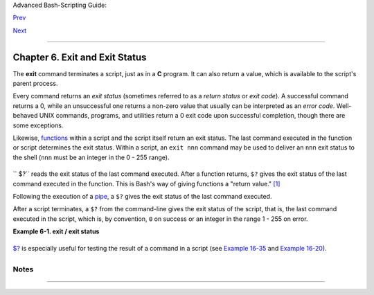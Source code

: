 Advanced Bash-Scripting Guide:

`Prev <escapingsection.html>`__

`Next <tests.html>`__

--------------

Chapter 6. Exit and Exit Status
===============================

+--------------------+--------------------+--------------------+--------------------+
|                    |
| **                 |
| *... there are     |
| dark corners in    |
| the Bourne shell,  |
| and people use all |
| of them.*          |
|                    |
| *--Chet Ramey*     |
+--------------------+--------------------+--------------------+--------------------+

The **exit** command terminates a script, just as in a **C** program. It
can also return a value, which is available to the script's parent
process.

Every command returns an *exit status* (sometimes referred to as a
*return status* or *exit code*). A successful command returns a 0, while
an unsuccessful one returns a non-zero value that usually can be
interpreted as an *error code*. Well-behaved UNIX commands, programs,
and utilities return a 0 exit code upon successful completion, though
there are some exceptions.

Likewise, `functions <functions.html#FUNCTIONREF>`__ within a script and
the script itself return an exit status. The last command executed in
the function or script determines the exit status. Within a script, an
``exit nnn`` command may be used to deliver an ``nnn`` exit status to
the shell (``nnn`` must be an integer in the 0 - 255 range).

+----------+----------+----------+----------+----------+----------+----------+----------+----------+
| |Note|   |
| When a   |
| script   |
| ends     |
| with an  |
| **exit** |
| that has |
| no       |
| paramete |
| r,       |
| the exit |
| status   |
| of the   |
| script   |
| is the   |
| exit     |
| status   |
| of the   |
| last     |
| command  |
| executed |
| in the   |
| script   |
| (previou |
| s        |
| to the   |
| **exit** |
| ).       |
|          |
| +------- |
| -------- |
| -------- |
| -------- |
| -------- |
| -------- |
| -------- |
| -------- |
| -------- |
| ---+     |
| | .. cod |
| e:: PROG |
| RAMLISTI |
| NG       |
|          |
|          |
|          |
|          |
|          |
|    |     |
| |        |
|          |
|          |
|          |
|          |
|          |
|          |
|          |
|          |
|    |     |
| |     #! |
| /bin/bas |
| h        |
|          |
|          |
|          |
|          |
|          |
|          |
|    |     |
| |        |
|          |
|          |
|          |
|          |
|          |
|          |
|          |
|          |
|    |     |
| |     CO |
| MMAND_1  |
|          |
|          |
|          |
|          |
|          |
|          |
|          |
|    |     |
| |        |
|          |
|          |
|          |
|          |
|          |
|          |
|          |
|          |
|    |     |
| |     .  |
| . .      |
|          |
|          |
|          |
|          |
|          |
|          |
|          |
|    |     |
| |        |
|          |
|          |
|          |
|          |
|          |
|          |
|          |
|          |
|    |     |
| |     CO |
| MMAND_LA |
| ST       |
|          |
|          |
|          |
|          |
|          |
|          |
|    |     |
| |        |
|          |
|          |
|          |
|          |
|          |
|          |
|          |
|          |
|    |     |
| |     #  |
| Will exi |
| t with s |
| tatus of |
|  last co |
| mmand.   |
|          |
|          |
|          |
|    |     |
| |        |
|          |
|          |
|          |
|          |
|          |
|          |
|          |
|          |
|    |     |
| |     ex |
| it       |
|          |
|          |
|          |
|          |
|          |
|          |
|          |
|    |     |
|          |
|          |
|          |
|          |
|          |
|          |
|          |
|          |
|          |
|          |
| +------- |
| -------- |
| -------- |
| -------- |
| -------- |
| -------- |
| -------- |
| -------- |
| -------- |
| ---+     |
|          |
| The      |
| equivale |
| nt       |
| of a     |
| bare     |
| **exit** |
| is       |
| **exit   |
| $?** or  |
| even     |
| just     |
| omitting |
| the      |
| **exit** |
| .        |
|          |
| +------- |
| -------- |
| -------- |
| -------- |
| -------- |
| -------- |
| -------- |
| -------- |
| -------- |
| ---+     |
| | .. cod |
| e:: PROG |
| RAMLISTI |
| NG       |
|          |
|          |
|          |
|          |
|          |
|    |     |
| |        |
|          |
|          |
|          |
|          |
|          |
|          |
|          |
|          |
|    |     |
| |     #! |
| /bin/bas |
| h        |
|          |
|          |
|          |
|          |
|          |
|          |
|    |     |
| |        |
|          |
|          |
|          |
|          |
|          |
|          |
|          |
|          |
|    |     |
| |     CO |
| MMAND_1  |
|          |
|          |
|          |
|          |
|          |
|          |
|          |
|    |     |
| |        |
|          |
|          |
|          |
|          |
|          |
|          |
|          |
|          |
|    |     |
| |     .  |
| . .      |
|          |
|          |
|          |
|          |
|          |
|          |
|          |
|    |     |
| |        |
|          |
|          |
|          |
|          |
|          |
|          |
|          |
|          |
|    |     |
| |     CO |
| MMAND_LA |
| ST       |
|          |
|          |
|          |
|          |
|          |
|          |
|    |     |
| |        |
|          |
|          |
|          |
|          |
|          |
|          |
|          |
|          |
|    |     |
| |     #  |
| Will exi |
| t with s |
| tatus of |
|  last co |
| mmand.   |
|          |
|          |
|          |
|    |     |
| |        |
|          |
|          |
|          |
|          |
|          |
|          |
|          |
|          |
|    |     |
| |     ex |
| it $?    |
|          |
|          |
|          |
|          |
|          |
|          |
|          |
|    |     |
|          |
|          |
|          |
|          |
|          |
|          |
|          |
|          |
|          |
|          |
| +------- |
| -------- |
| -------- |
| -------- |
| -------- |
| -------- |
| -------- |
| -------- |
| -------- |
| ---+     |
|          |
| +------- |
| -------- |
| -------- |
| -------- |
| -------- |
| -------- |
| -------- |
| -------- |
| -------- |
| ---+     |
| | .. cod |
| e:: PROG |
| RAMLISTI |
| NG       |
|          |
|          |
|          |
|          |
|          |
|    |     |
| |        |
|          |
|          |
|          |
|          |
|          |
|          |
|          |
|          |
|    |     |
| |     #! |
| /bin/bas |
| h        |
|          |
|          |
|          |
|          |
|          |
|          |
|    |     |
| |        |
|          |
|          |
|          |
|          |
|          |
|          |
|          |
|          |
|    |     |
| |     CO |
| MMAND1   |
|          |
|          |
|          |
|          |
|          |
|          |
|          |
|    |     |
| |        |
|          |
|          |
|          |
|          |
|          |
|          |
|          |
|          |
|    |     |
| |     .  |
| . .      |
|          |
|          |
|          |
|          |
|          |
|          |
|          |
|    |     |
| |        |
|          |
|          |
|          |
|          |
|          |
|          |
|          |
|          |
|    |     |
| |     CO |
| MMAND_LA |
| ST       |
|          |
|          |
|          |
|          |
|          |
|          |
|    |     |
| |        |
|          |
|          |
|          |
|          |
|          |
|          |
|          |
|          |
|    |     |
| |     #  |
| Will exi |
| t with s |
| tatus of |
|  last co |
| mmand.   |
|          |
|          |
|          |
|    |     |
|          |
|          |
|          |
|          |
|          |
|          |
|          |
|          |
|          |
|          |
| +------- |
| -------- |
| -------- |
| -------- |
| -------- |
| -------- |
| -------- |
| -------- |
| -------- |
| ---+     |
          
+----------+----------+----------+----------+----------+----------+----------+----------+----------+

``       $?`` reads the exit status of the last command executed. After
a function returns, ``$?`` gives the exit status of the last command
executed in the function. This is Bash's way of giving functions a
"return value." `[1] <exit-status.html#FTN.AEN2981>`__

Following the execution of a `pipe <special-chars.html#PIPEREF>`__, a
``$?`` gives the exit status of the last command executed.

After a script terminates, a ``$?`` from the command-line gives the exit
status of the script, that is, the last command executed in the script,
which is, by convention, ``0`` on success or an integer in the range 1 -
255 on error.

**Example 6-1. exit / exit status**

+--------------------------------------------------------------------------+
| .. code:: PROGRAMLISTING                                                 |
|                                                                          |
|     #!/bin/bash                                                          |
|                                                                          |
|     echo hello                                                           |
|     echo $?    # Exit status 0 returned because command executed success |
| fully.                                                                   |
|                                                                          |
|     lskdf      # Unrecognized command.                                   |
|     echo $?    # Non-zero exit status returned -- command failed to exec |
| ute.                                                                     |
|                                                                          |
|     echo                                                                 |
|                                                                          |
|     exit 113   # Will return 113 to shell.                               |
|                # To verify this, type "echo $?" after script terminates. |
|                                                                          |
|     #  By convention, an 'exit 0' indicates success,                     |
|     #+ while a non-zero exit value means an error or anomalous condition |
| .                                                                        |
|     #  See the "Exit Codes With Special Meanings" appendix.              |
                                                                          
+--------------------------------------------------------------------------+

`$? <internalvariables.html#XSTATVARREF>`__ is especially useful for
testing the result of a command in a script (see `Example
16-35 <filearchiv.html#FILECOMP>`__ and `Example
16-20 <textproc.html#LOOKUP>`__).

+--------------------+--------------------+--------------------+--------------------+
| |Note|             |
| The                |
| `! <special-chars. |
| html#NOTREF>`__,   |
| the *logical not*  |
| qualifier,         |
| reverses the       |
| outcome of a test  |
| or command, and    |
| this affects its   |
| `exit              |
| status <exit-statu |
| s.html#EXITSTATUSR |
| EF>`__.            |
|                    |
| **Example 6-2.     |
| Negating a         |
| condition using    |
| !**                |
|                    |
| +----------------- |
| ------------------ |
| ------------------ |
| ------------------ |
| ---+               |
| | .. code:: PROGRA |
| MLISTING           |
|                    |
|                    |
|    |               |
| |                  |
|                    |
|                    |
|                    |
|    |               |
| |     true    # Th |
| e "true" builtin.  |
|                    |
|                    |
|    |               |
| |     echo "exit s |
| tatus of \"true\"  |
| = $?"     # 0      |
|                    |
|    |               |
| |                  |
|                    |
|                    |
|                    |
|    |               |
| |     ! true       |
|                    |
|                    |
|                    |
|    |               |
| |     echo "exit s |
| tatus of \"! true\ |
| " = $?"   # 1      |
|                    |
|    |               |
| |     # Note that  |
| the "!" needs a sp |
| ace between it and |
|  the command.      |
|    |               |
| |     #    !true   |
|  leads to a "comma |
| nd not found" erro |
| r                  |
|    |               |
| |     #            |
|                    |
|                    |
|                    |
|    |               |
| |     # The '!' op |
| erator prefixing a |
|  command invokes t |
| he Bash history me |
| ch |               |
| | anism.           |
|                    |
|                    |
|                    |
|    |               |
| |                  |
|                    |
|                    |
|                    |
|    |               |
| |     true         |
|                    |
|                    |
|                    |
|    |               |
| |     !true        |
|                    |
|                    |
|                    |
|    |               |
| |     # No error t |
| his time, but no n |
| egation either.    |
|                    |
|    |               |
| |     # It just re |
| peats the previous |
|  command (true).   |
|                    |
|    |               |
| |                  |
|                    |
|                    |
|                    |
|    |               |
| |                  |
|                    |
|                    |
|                    |
|    |               |
| |     # ========== |
| ================== |
| ================== |
| ============= #    |
|    |               |
| |     # Preceding  |
| a _pipe_ with ! in |
| verts the exit sta |
| tus returned.      |
|    |               |
| |     ls | bogus_c |
| ommand     # bash: |
|  bogus_command: co |
| mmand not found    |
|    |               |
| |     echo $?      |
|            # 127   |
|                    |
|                    |
|    |               |
| |                  |
|                    |
|                    |
|                    |
|    |               |
| |     ! ls | bogus |
| _command   # bash: |
|  bogus_command: co |
| mmand not found    |
|    |               |
| |     echo $?      |
|            # 0     |
|                    |
|                    |
|    |               |
| |     # Note that  |
| the ! does not cha |
| nge the execution  |
| of the pipe.       |
|    |               |
| |     # Only the e |
| xit status changes |
| .                  |
|                    |
|    |               |
| |     # ========== |
| ================== |
| ================== |
| ============= #    |
|    |               |
| |                  |
|                    |
|                    |
|                    |
|    |               |
| |     # Thanks, St |
| éphane Chazelas an |
| d Kristopher Newso |
| me.                |
|    |               |
|                    |
|                    |
|                    |
|                    |
|                    |
| +----------------- |
| ------------------ |
| ------------------ |
| ------------------ |
| ---+               |
                    
+--------------------+--------------------+--------------------+--------------------+

+--------------------------------------+--------------------------------------+
| |Caution|                            |
| Certain exit status codes have       |
| `reserved                            |
| meanings <exitcodes.html#EXITCODESRE |
| F>`__                                |
| and should not be user-specified in  |
| a script.                            |
+--------------------------------------+--------------------------------------+

Notes
~~~~~

+--------------------------------------+--------------------------------------+
| `[1] <exit-status.html#AEN2981>`__   |
| In those instances when there is no  |
| `return <complexfunct.html#RETURNREF |
| >`__                                 |
| terminating the function.            |
+--------------------------------------+--------------------------------------+

--------------

+--------------------------+--------------------------+--------------------------+
| `Prev <escapingsection.h | Escaping                 |
| tml>`__                  | `Up <part2.html>`__      |
| `Home <index.html>`__    | Tests                    |
| `Next <tests.html>`__    |                          |
+--------------------------+--------------------------+--------------------------+

.. |Note| image:: ../images/note.gif
.. |Caution| image:: ../images/caution.gif
